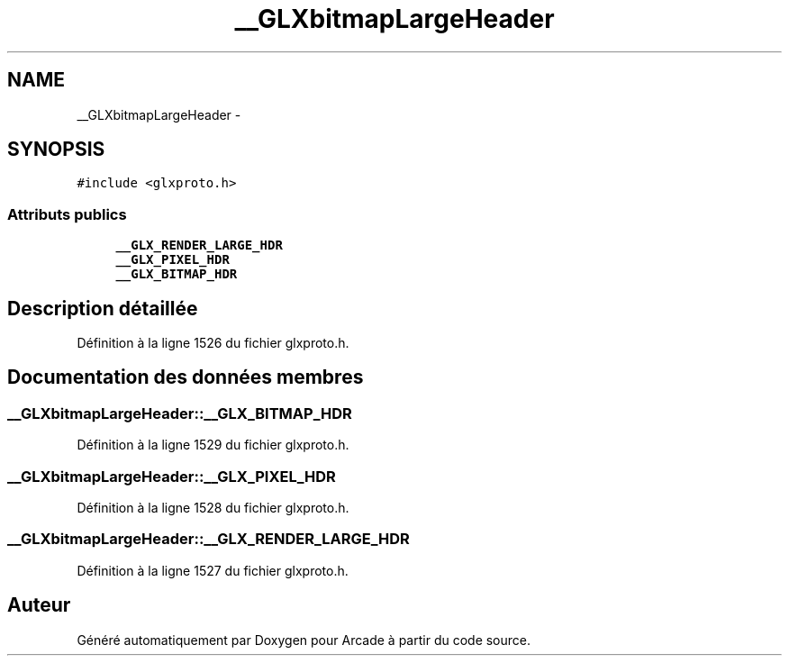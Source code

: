 .TH "__GLXbitmapLargeHeader" 3 "Mercredi 30 Mars 2016" "Version 1" "Arcade" \" -*- nroff -*-
.ad l
.nh
.SH NAME
__GLXbitmapLargeHeader \- 
.SH SYNOPSIS
.br
.PP
.PP
\fC#include <glxproto\&.h>\fP
.SS "Attributs publics"

.in +1c
.ti -1c
.RI "\fB__GLX_RENDER_LARGE_HDR\fP"
.br
.ti -1c
.RI "\fB__GLX_PIXEL_HDR\fP"
.br
.ti -1c
.RI "\fB__GLX_BITMAP_HDR\fP"
.br
.in -1c
.SH "Description détaillée"
.PP 
Définition à la ligne 1526 du fichier glxproto\&.h\&.
.SH "Documentation des données membres"
.PP 
.SS "__GLXbitmapLargeHeader::__GLX_BITMAP_HDR"

.PP
Définition à la ligne 1529 du fichier glxproto\&.h\&.
.SS "__GLXbitmapLargeHeader::__GLX_PIXEL_HDR"

.PP
Définition à la ligne 1528 du fichier glxproto\&.h\&.
.SS "__GLXbitmapLargeHeader::__GLX_RENDER_LARGE_HDR"

.PP
Définition à la ligne 1527 du fichier glxproto\&.h\&.

.SH "Auteur"
.PP 
Généré automatiquement par Doxygen pour Arcade à partir du code source\&.
